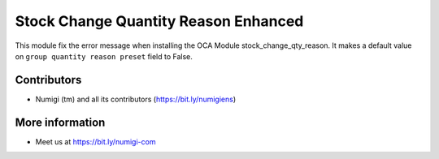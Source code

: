 Stock Change Quantity Reason Enhanced
=====================================
This module fix the error message when installing the OCA Module stock_change_qty_reason.
It makes a default value on ``group quantity reason preset`` field to False.

Contributors
------------
* Numigi (tm) and all its contributors (https://bit.ly/numigiens)

More information
----------------
* Meet us at https://bit.ly/numigi-com
